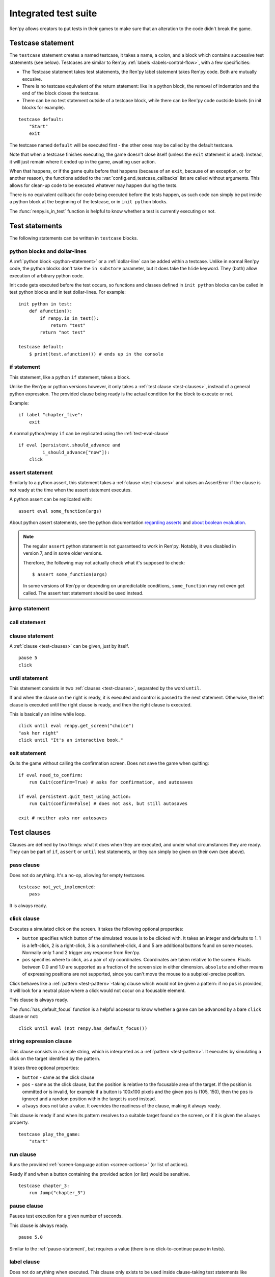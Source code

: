 =====================
Integrated test suite
=====================

Ren'py allows creators to put tests in their games to make sure that an
alteration to the code didn't break the game.

Testcase statement
==================

The ``testcase`` statement creates a named testcase, it takes a name, a colon,
and a block which contains successive test statements (see below). Testcases are
similar to Ren'py :ref:`labels <labels-control-flow>`, with a few specificities:

- The Testcase statement takes test statements, the Ren'py label statement takes
  Ren'py code. Both are mutually excusive.
- There is no testcase equivalent of the return statement: like in a python
  block, the removal of indentation and the end of the block closes the testcase.
- There can be no test statement outside of a testcase block, while there can be
  Ren'py code oustside labels (in init blocks for example).

::

    testcase default:
        "Start"
        exit

The testcase named ``default`` will be executed first - the other ones may be
called by the default testcase.

Note that when a testcase finishes executing, the game doesn't close itself
(unless the ``exit`` statement is used). Instead, it will just remain where it
ended up in the game, awaiting user action.

When that happens, or if the game quits before that happens (because of an
``exit``, because of an exception, or for another reason), the functions added
to the :var:`config.end_testcase_callbacks` list are called without arguments.
This allows for clean-up code to be executed whatever may happen during the
tests.

.. should an exception during a callback call prevent subsequent callbacks from being called ?

There is no equivalent callback for code being executed before the tests
happen, as such code can simply be put inside a python block at the beginning
of the testcase, or in ``init python`` blocks.

The :func:`renpy.is_in_test` function is helpful to know whether a test is currently
executing or not.

Test statements
===============

The following statements can be written in ``testcase`` blocks.

python blocks and dollar-lines
------------------------------

A :ref:`python block <python-statement>` or a :ref:`dollar-line` can be added
within a testcase. Unlike in normal Ren'py code, the python blocks don't take
the ``in substore`` parameter, but it does take the ``hide`` keyword. They
(both) allow execution of arbitrary python code.

Init code gets executed before the test occurs, so functions and classes defined
in ``init python`` blocks can be called in test python blocks and in test
dollar-lines. For example::

    init python in test:
        def afunction():
            if renpy.is_in_test():
                return "test"
            return "not test"

    testcase default:
        $ print(test.afunction()) # ends up in the console

if statement
------------

This statement, like a python ``if`` statement, takes a block.

Unlike the Ren'py or python versions however, it only takes a
:ref:`test clause <test-clauses>`, instead of a general python expression.
The provided clause being ready is the actual condition for the block to execute
or not.

Example::

    if label "chapter_five":
        exit

A normal python/renpy ``if`` can be replicated using the :ref:`test-eval-clause`\ ::

    if eval (persistent.should_advance and
             i_should_advance["now"]):
        click

.. there is no elif nor else clause

assert statement
----------------

Similarly to a python assert, this statement takes a :ref:`clause <test-clauses>`
and raises an AssertError if the clause is not ready at the time when the assert
statement executes.

A python assert can be replicated with::

    assert eval some_function(args)

About python assert statements, see the python documentation
`regarding asserts <https://docs.python.org/reference/simple_stmts.html#the-assert-statement>`__
and
`about boolean evaluation <https://docs.python.org/library/stdtypes.html#truth-value-testing>`__.

.. note::

    The regular ``assert`` python statement is not guaranteed to work in Ren'py.
    Notably, it was disabled in version 7, and in some older versions.

    Therefore, the following may not actually check what it's supposed to check::

        $ assert some_function(args)

    In some versions of Ren'py or depending on unpredictable conditions,
    ``some_function`` may not even get called. The assert test statement should
    be used instead.

jump statement
--------------

call statement
--------------

.. reminder that there is no return statement in testcases

.. to jump to a renpy label, use the run clause:: run Jump("label_name")

clause statement
----------------

A :ref:`clause <test-clauses>` can be given, just by itself. ::

    pause 5
    click

until statement
---------------

This statement consists in two :ref:`clauses <test-clauses>`, separated by the
word ``until``.

If and when the clause on the right is ready, it is executed and control is
passed to the next statement. Otherwise, the left clause is executed until the
right clause is ready, and then the right clause is executed.

This is basically an inline while loop. ::

    click until eval renpy.get_screen("choice")
    "ask her right"
    click until "It's an interactive book."

exit statement
--------------

Quits the game without calling the confirmation screen.
Does not save the game when quitting::

    if eval need_to_confirm:
        run Quit(confirm=True) # asks for confirmation, and autosaves

    if eval persistent.quit_test_using_action:
        run Quit(confirm=False) # does not ask, but still autosaves

    exit # neither asks nor autosaves

.. _test-clauses:

Test clauses
============

Clauses are defined by two things: what it does when they are executed, and
under what circumstances they are ready. They can be part of ``if``, ``assert``
or ``until`` test statements, or they can simply be given on their own (see
above).

.. for each one, say what makes it ready

pass clause
--------------

Does not do anything. It's a no-op, allowing for empty testcases. ::

    testcase not_yet_implemented:
        pass

It is always ready.

click clause
---------------

Executes a simulated click on the screen. It takes the following optional
properties:

- ``button`` specifies which button of the simulated mouse is to be clicked
  with. It takes an integer and defaults to 1. 1 is a left-click, 2 is a
  right-click, 3 is a scrollwheel-click, 4 and 5 are additional buttons found on
  some mouses. Normally only 1 and 2 trigger any response from Ren'py.
- ``pos`` specifies where to click, as a pair of x/y coordinates. Coordinates
  are taken relative to the screen. Floats between 0.0 and 1.0 are supported as
  a fraction of the screen size in either dimension. ``absolute`` and other
  means of expressing positions are not supported, since you can't move the
  mouse to a subpixel-precise position.

.. ``always`` is not documented because useless in the case of the click clause by itself

Click behaves like a :ref:`pattern <test-pattern>`\ -taking clause which would
not be given a pattern: if no ``pos`` is provided, it will look for a neutral
place where a click would not occur on a focusable element.

.. give example for both

This clause is always ready.

The :func:`has_default_focus` function is a helpful accessor to know whether a
game can be advanced by a bare ``click`` clause or not::

    click until eval (not renpy.has_default_focus())

string expression clause
------------------------

This clause consists in a simple string, which is interpreted as a
:ref:`pattern <test-pattern>`. It executes by simulating a click on the target
identified by the pattern.

It takes three optional properties:

- ``button`` - same as the click clause
- ``pos`` - same as the click clause, but the position is relative to the
  focusable area of the target. If the position is ommitted or is invalid, for example if a
  button is 100x100 pixels and the given ``pos`` is (105, 150), then the ``pos``
  is ignored and a random position within the target is used instead.
- ``always`` does not take a value. It overrides the readiness of the clause,
  making it always ready.

This clause is ready if and when its pattern resolves to a suitable target found
on the screen, or if it is given the ``always`` property. ::

    testcase play_the_game:
        "start"

run clause
-------------

Runs the provided :ref:`screen-language action <screen-actions>` (or list of
actions).

Ready if and when a button containing the provided action (or list) would be
sensitive. ::

    testcase chapter_3:
        run Jump("chapter_3")

pause clause
---------------

Pauses test execution for a given number of seconds.

This clause is always ready. ::

    pause 5.0

Similar to the :ref:`pause-statement`, but requires a value (there is no
click-to-continue pause in tests).

label clause
---------------

Does not do anything when executed. This clause only exists to be used inside
clause-taking test statements like ``assert``, ``if`` or ``until``.

The label clause is ready if and when the provided label has been passed between
the current test statement and the one just before.

Attention, this means that the following example does not work::

    "play chapter 1"
    # passing the "chapter_1" label
    pause 1
    assert label chapter_1

It will not work because no renpy label will have been reached between the
statement containing the label clause and the preceding statement, which in this
case are the assert statement and the pause statement, respectively. The same
happens in the following example::

    "play chapter 1"
    # passing the "chapter_1" label
    assert label chapter_1 # works
    assert label chapter_1 # fails

The chapter_1 label is not reached between the first label clause and the second
label clause, therefore the second label clause fails (technically, the clause
is not ready and the assert fails).

In both examples, the assert label statement would have worked if it were placed
on its own, directly after the ``"play chapter 1"`` string expression statement
(or after the comment, which doesn't count as a statement)::

    "play chapter 1"
    # passing the "chapter_1" label
    assert label chapter_1
    # all fine

.. warning::

    This clause should not be confused with the Ren'py native :ref:`label`
    statement it refers to, or with the unrelated
    :ref:`screen-language label element <sl-label>`.

drag clause
--------------

..
    simulate the mouse dragging something from one place to another
    by maintaining click blabla
    takes an iterable of points to follow as an itinerary
    each point must be given as a pair of x/y coordinates, or None
    each occurrence of None will be replaced with a coordinate within the focused area of the screen
    (the position of the virtual test mouse if already inside it, or a random position within if not)
    needs to be given at least two points
    ready if the thing it has been told to type in is found, or if no target has been given
    show example of ((None, 10), (None, 100)) being an only-vertical movement downwards

.. warning disambiguation ? probably not necessary

scroll clause
----------------

..
    takes a string giving it a pattern
    ready when the target (pattern) is found
    If the target is a bar, scrolls it down a page. If already at the bottom, returns it to the top.

.. _test-eval-clause:

eval clause
-----------

This clause is ready if and when the provided expression evaluates to a true
value, in a boolean context.

When executed, does not do anything other than evaluating the expression it is
given. This clause exists only to be used inside clause-taking test statements
like ``assert``, ``if`` or ``until``, effectively turning ``assert`` and ``if``
into their non-clause-taking python equivalents::

    assert eval (renpy.is_in_test() and
                 ("Ren'py" in renpy.version_string))

.. note::

    Differences between a dollar-line and the eval clause :

    - A dollar-line executes any python statement, which does not necessarily
      have a value - for example ``$ import math`` - while the eval clause
      requires an expression, a.k.a something having a value.
    - The eval clause provides a value to an ``if`` or ``until`` statement,
      while these statements can't take a dollar sign, much less a dollar-line.

..

    When the returned value of a function call is to be ignored, both are technically equivalent::

        $ print("Test 1")
        eval print("Test 2")

    This is because functions always return a value (None being a value), unless they raise an exception.

type clause
--------------

.. simulate a key-pressing or the typing of text

..
    It is ready if a pattern is not provided,
    or if one is provided and a suitable target is found on the screen.
    For the clauses taking the ``always`` property, that property overrides the readiness of the clause.

..
    warning disambiguation this has nothing to do with the python builtin

move clause
--------------

..
    `move (position) [pattern (string)]`
    moves the virtual test mouse to the provided position, within the area targeted by the pattern
    or, if none is given, within the whole screen

..
    It is ready if a pattern is not provided,
    or if one is provided and a suitable target is found on the screen.
    For the clauses taking the ``always`` property, that property overrides the readiness of the clause.

Boolean clause operations
-------------------------

Test clauses support the ``not``, ``and`` and ``or`` operators: an expression
containing clauses linked with these operators can be provided in lieu of a
single clause. That expression must always be enclosed in parentheses.

The readiness of a boolean clause expression is the computation of the readiness
of the clauses it contains:
- ``(not a)`` is ready if and when ``a`` is not ready
- ``(a and b)`` is ready when both ``a`` and ``b`` are ready
- ``(a or b)`` is ready when either ``a`` or ``b`` is ready.

What happens when boolean clause operations execute is a little more complex.
When executed:
- ``not`` doesn't do anything.
- ``and`` executes both clauses if both are ready, and the left one otherwise.
- ``or`` executes its ready clause(s), if any, and the right one otherwise. (TODO : maybe it should execute the ready clause if only one is, and the right one otherwise)

More information can be found in the python documentation
`regarding these operators <https://docs.python.org/3/reference/expressions.html#boolean-operations>`__
as for why it works that way. The readiness and the behavior of such expressions
when executed can be inferred by replacing each clause in the expression with
its respective readiness, and working out which of the clause is the result of
the operation.

.. _test-pattern:

Patterns
===============

Some clauses take a pattern, which helps positioning the mouse or locating where
a clause will do what it does.

The ``pattern`` property takes a string (except in the case of the string
expression clause, where it is the string itself) which resolves to a target
found on the screen, based on the shortest match among the alt text of focusable
screen elements (typically, buttons). The search is case-insensitive.

If no pattern is given, the virtual test mouse is positioned to the last
previous location where a click happened, or to the specified position, if any.
If that position lies on a focusable element, a random position in the screen
which does not overlap a focusable element is chosen instead.

If a pattern is given, the mouse is positioned to the last previous location
where a click happened, or to the specified position, if any. If that position
does not lie inside the targeted element, a random position within it is chosen
instead. To that end, things like :propref:`focus_mask` are taken into account.

If a pattern is given and if it does not resolve to a target at the time when
the clause using it executes, an exception is raised (terminating the test). To
test whether a given pattern resolves to a target at a given time, the readiness
condition of a string expression clause can be evaluated inside an if statement::

    if "ask her right": # if there is a focusable element containing that text on screen
        # add a clause using that pattern
